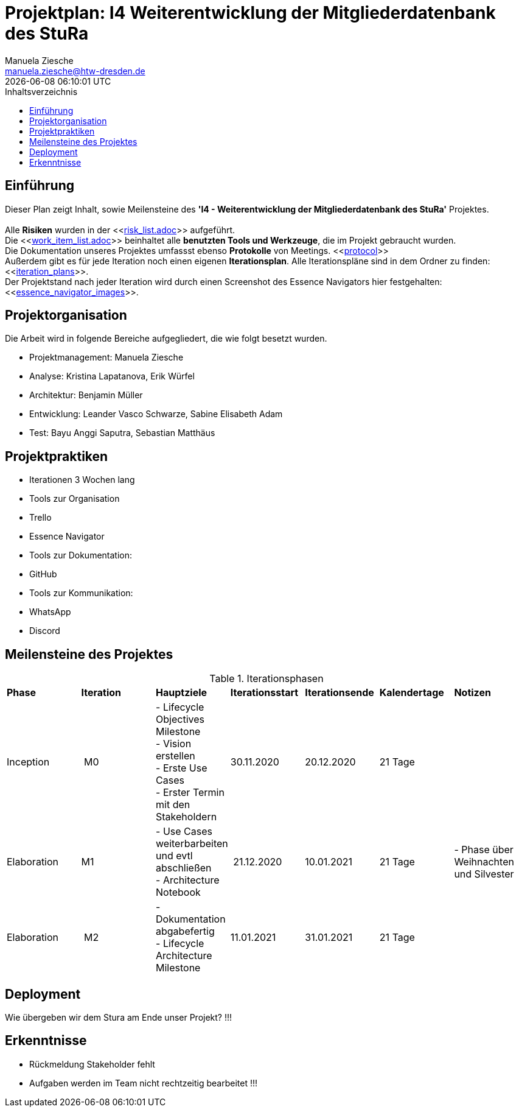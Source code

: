 = Projektplan: I4 Weiterentwicklung der Mitgliederdatenbank des StuRa
Manuela Ziesche <manuela.ziesche@htw-dresden.de>
{localdatetime}
:toc: 
:toc-title: Inhaltsverzeichnis
:source-highlighter: highlightjs

== Einführung 

Dieser Plan zeigt Inhalt, sowie Meilensteine des *'I4 - Weiterentwicklung der Mitgliederdatenbank des StuRa'* Projektes. + 
 +
Alle *Risiken* wurden in der <<link:risk_list.adoc[]>>  aufgeführt. +
Die <<link:work_item_list.adoc[]>> beinhaltet alle *benutzten Tools und Werkzeuge*, die im Projekt gebraucht wurden.  + 
Die Dokumentation unseres Projektes umfassst ebenso *Protokolle* von Meetings. <<link:protocol[]>> +
Außerdem gibt es für jede Iteration noch einen eigenen *Iterationsplan*. Alle Iterationspläne sind in dem Ordner zu finden:
<<link:iteration_plans[]>>. +
Der Projektstand nach jeder Iteration wird durch einen Screenshot des Essence Navigators hier festgehalten: 
<<link:essence_navigator_images[]>>. + 


== Projektorganisation

Die Arbeit wird in folgende Bereiche aufgegliedert, die wie folgt besetzt wurden.

- Projektmanagement: Manuela Ziesche + 
- Analyse: Kristina Lapatanova, Erik Würfel + 
- Architektur: Benjamin Müller + 
- Entwicklung: Leander  Vasco Schwarze, Sabine Elisabeth Adam +
- Test: Bayu Anggi Saputra, Sebastian Matthäus + 

== Projektpraktiken
- Iterationen 3 Wochen lang
- Tools zur Organisation
    - Trello
    - Essence Navigator
- Tools zur Dokumentation:
    - GitHub
- Tools zur Kommunikation:
    - WhatsApp
    - Discord

== Meilensteine des Projektes

.Iterationsphasen

|======
| *Phase* | *Iteration* | *Hauptziele* | *Iterationsstart* | *Iterationsende* | *Kalendertage* | *Notizen*
| Inception | M0 | - Lifecycle Objectives Milestone + 
- Vision erstellen + 
- Erste Use Cases + 
- Erster Termin mit den Stakeholdern + | 30.11.2020 | 20.12.2020 | 21 Tage | 
| Elaboration | M1 | 
- Use Cases weiterbarbeiten und evtl abschließen  +
- Architecture Notebook +| 21.12.2020 | 10.01.2021 | 21 Tage | - Phase über Weihnachten und Silvester
| Elaboration | M2 | - Dokumentation abgabefertig + 
- Lifecycle Architecture Milestone | 11.01.2021 | 31.01.2021 | 21 Tage  | 

|====== 

== Deployment
Wie übergeben wir dem Stura am Ende unser Projekt? !!!

== Erkenntnisse

- Rückmeldung Stakeholder fehlt
- Aufgaben werden im Team nicht rechtzeitig bearbeitet !!!